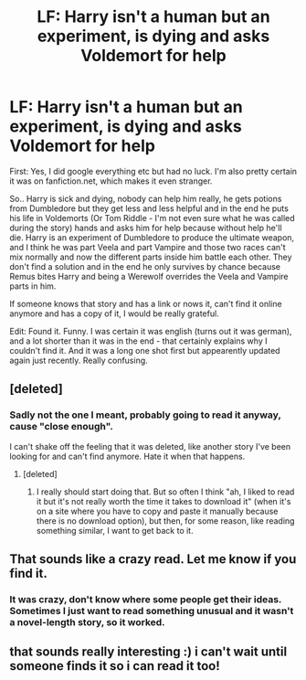 #+TITLE: LF: Harry isn't a human but an experiment, is dying and asks Voldemort for help

* LF: Harry isn't a human but an experiment, is dying and asks Voldemort for help
:PROPERTIES:
:Author: shiras_reddit
:Score: 5
:DateUnix: 1414721056.0
:DateShort: 2014-Oct-31
:FlairText: Request
:END:
First: Yes, I did google everything etc but had no luck. I'm also pretty certain it was on fanfiction.net, which makes it even stranger.

So.. Harry is sick and dying, nobody can help him really, he gets potions from Dumbledore but they get less and less helpful and in the end he puts his life in Voldemorts (Or Tom Riddle - I'm not even sure what he was called during the story) hands and asks him for help because without help he'll die. Harry is an experiment of Dumbledore to produce the ultimate weapon, and I think he was part Veela and part Vampire and those two races can't mix normally and now the different parts inside him battle each other. They don't find a solution and in the end he only survives by chance because Remus bites Harry and being a Werewolf overrides the Veela and Vampire parts in him.

If someone knows that story and has a link or nows it, can't find it online anymore and has a copy of it, I would be really grateful.

Edit: Found it. Funny. I was certain it was english (turns out it was german), and a lot shorter than it was in the end - that certainly explains why I couldn't find it. And it was a long one shot first but appearently updated again just recently. Really confusing.


** [deleted]
:PROPERTIES:
:Score: 3
:DateUnix: 1414756256.0
:DateShort: 2014-Oct-31
:END:

*** Sadly not the one I meant, probably going to read it anyway, cause "close enough".

I can't shake off the feeling that it was deleted, like another story I've been looking for and can't find anymore. Hate it when that happens.
:PROPERTIES:
:Author: shiras_reddit
:Score: 2
:DateUnix: 1414760049.0
:DateShort: 2014-Oct-31
:END:

**** [deleted]
:PROPERTIES:
:Score: 1
:DateUnix: 1414761315.0
:DateShort: 2014-Oct-31
:END:

***** I really should start doing that. But so often I think "ah, I liked to read it but it's not really worth the time it takes to download it" (when it's on a site where you have to copy and paste it manually because there is no download option), but then, for some reason, like reading something similar, I want to get back to it.
:PROPERTIES:
:Author: shiras_reddit
:Score: 2
:DateUnix: 1414799373.0
:DateShort: 2014-Nov-01
:END:


** That sounds like a crazy read. Let me know if you find it.
:PROPERTIES:
:Author: NaughtyGaymer
:Score: 2
:DateUnix: 1414729700.0
:DateShort: 2014-Oct-31
:END:

*** It was crazy, don't know where some people get their ideas. Sometimes I just want to read something unusual and it wasn't a novel-length story, so it worked.
:PROPERTIES:
:Author: shiras_reddit
:Score: 2
:DateUnix: 1414799473.0
:DateShort: 2014-Nov-01
:END:


** that sounds really interesting :) i can't wait until someone finds it so i can read it too!
:PROPERTIES:
:Author: AmillyCalais
:Score: 1
:DateUnix: 1414769274.0
:DateShort: 2014-Oct-31
:END:
